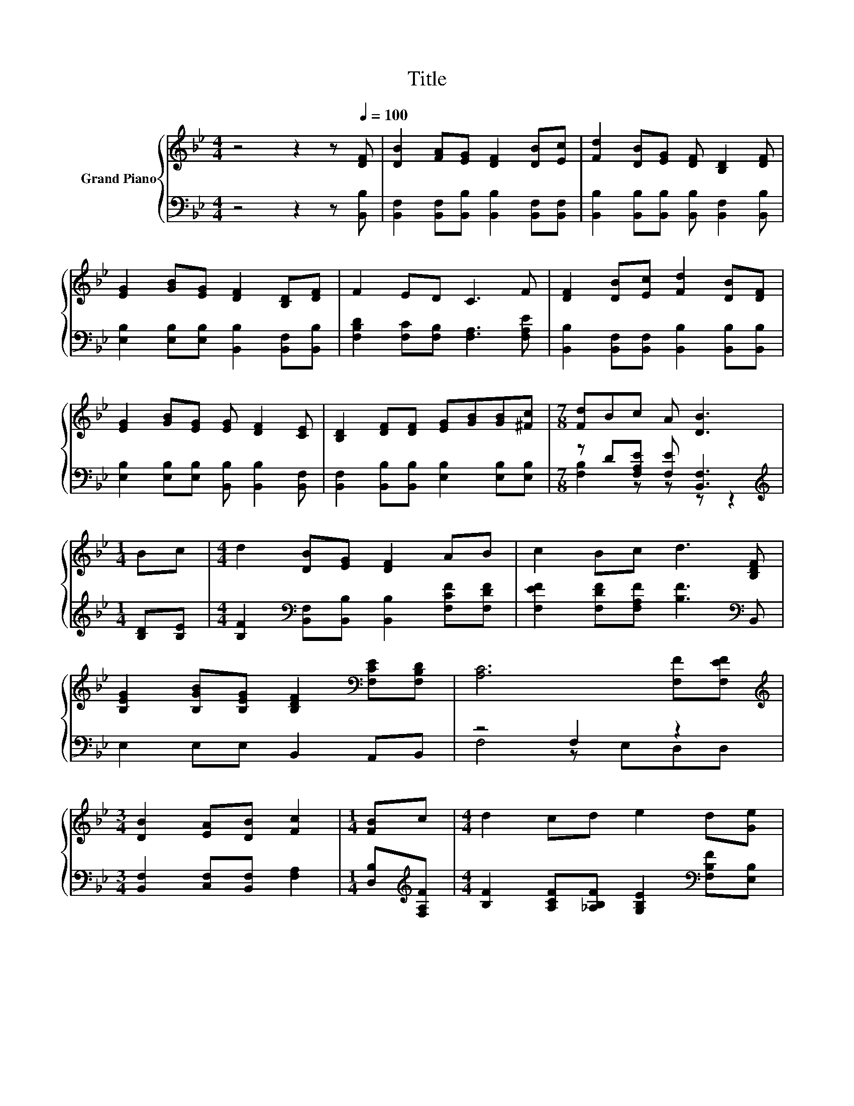 X:1
T:Title
%%score { 1 | ( 2 3 ) }
L:1/8
M:4/4
K:Bb
V:1 treble nm="Grand Piano"
V:2 bass 
V:3 bass 
V:1
 z4 z2 z[Q:1/4=100] [DF] | [DB]2 [FA][EG] [DF]2 [DB][Ec] | [Fd]2 [DB][EG] [DF] [B,D]2 [DF] | %3
 [EG]2 [GB][EG] [DF]2 [B,D][DF] | F2 ED C3 F | [DF]2 [DB][Ec] [Fd]2 [DB][DF] | %6
 [EG]2 [GB][EG] [EG] [DF]2 [CE] | [B,D]2 [DF][DF] [EG][GB][GB][^Fc] |[M:7/8] [Fd]Bc A [DB]3 | %9
[M:1/4] Bc |[M:4/4] d2 [DB][EG] [DF]2 AB | c2 Bc d3 [B,DF] | %12
 [B,EG]2 [B,GB][B,EG] [B,DF]2[K:bass] [F,CE][F,B,D] | [A,C]6 [F,F][F,EF] | %14
[M:3/4][K:treble] [DB]2 [EA][DB] [Fc]2 |[M:1/4] [FB]c |[M:4/4] d2 cd e2 d[Ge] | %17
 .[Ff]2 [B,GB]G FBcA |[M:7/8] [DB]-[DB]-[DB]- [DB]3 z |] %19
V:2
 z4 z2 z [B,,B,] | [B,,F,]2 [B,,F,][B,,B,] [B,,B,]2 [B,,F,][B,,F,] | %2
 [B,,B,]2 [B,,B,][B,,B,] [B,,B,] [B,,F,]2 [B,,B,] | [E,B,]2 [E,B,][E,B,] [B,,B,]2 [B,,F,][B,,B,] | %4
 [F,B,D]2 [F,C][F,B,] [F,A,]3 [F,A,E] | [B,,B,]2 [B,,F,][B,,F,] [B,,B,]2 [B,,B,][B,,B,] | %6
 [E,B,]2 [E,B,][E,B,] [B,,B,] [B,,B,]2 [B,,F,] | [B,,F,]2 [B,,B,][B,,B,] [E,B,]2 [E,B,][E,B,] | %8
[M:7/8] z D[F,A,E] [F,E] [B,,F,]3 |[M:1/4][K:treble] [B,D][B,E] | %10
[M:4/4] [B,F]2[K:bass] [B,,F,][B,,B,] [B,,B,]2 [F,CF][F,DF] | %11
 [F,EF]2 [F,DF][F,A,F] [B,F]3[K:bass] B,, | E,2 E,E, B,,2 A,,B,, | z4 F,2 z2 | %14
[M:3/4] [B,,F,]2 [C,F,][B,,F,] [F,A,]2 |[M:1/4] [D,B,][K:treble][F,A,F] | %16
[M:4/4] [B,F]2 [A,CF][_A,B,F] [G,B,E]2[K:bass] [F,B,F][E,B,] | %17
 z[K:treble] d[K:bass]E,[E,B,E] [F,B,D]2 [F,B,E][F,E] | %18
[M:7/8] [B,,F,]-[B,,F,]-[B,,F,]- [B,,F,]3 z |] %19
V:3
 x8 | x8 | x8 | x8 | x8 | x8 | x8 | x8 |[M:7/8] [F,B,]2 z z z z2 |[M:1/4][K:treble] x2 | %10
[M:4/4] x2[K:bass] x6 | x7[K:bass] x | x8 | F,4 z E,D,D, |[M:3/4] x6 |[M:1/4] x[K:treble] x | %16
[M:4/4] x6[K:bass] x2 | [D,B,]2[K:treble][K:bass] z2 z4 |[M:7/8] x7 |] %19

